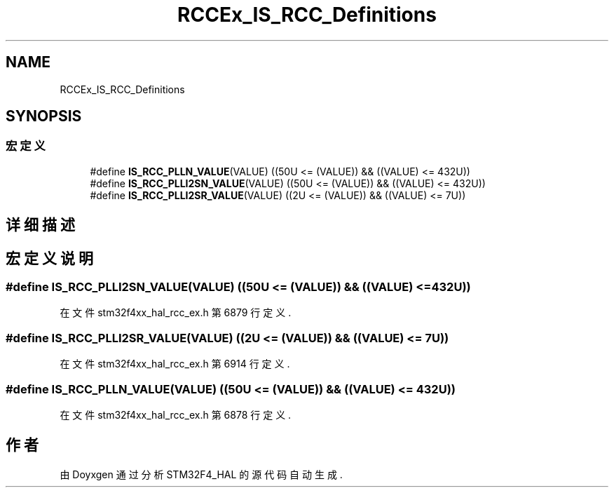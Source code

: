 .TH "RCCEx_IS_RCC_Definitions" 3 "2020年 八月 7日 星期五" "Version 1.24.0" "STM32F4_HAL" \" -*- nroff -*-
.ad l
.nh
.SH NAME
RCCEx_IS_RCC_Definitions
.SH SYNOPSIS
.br
.PP
.SS "宏定义"

.in +1c
.ti -1c
.RI "#define \fBIS_RCC_PLLN_VALUE\fP(VALUE)   ((50U <= (VALUE)) && ((VALUE) <= 432U))"
.br
.ti -1c
.RI "#define \fBIS_RCC_PLLI2SN_VALUE\fP(VALUE)   ((50U <= (VALUE)) && ((VALUE) <= 432U))"
.br
.ti -1c
.RI "#define \fBIS_RCC_PLLI2SR_VALUE\fP(VALUE)   ((2U <= (VALUE)) && ((VALUE) <= 7U))"
.br
.in -1c
.SH "详细描述"
.PP 

.SH "宏定义说明"
.PP 
.SS "#define IS_RCC_PLLI2SN_VALUE(VALUE)   ((50U <= (VALUE)) && ((VALUE) <= 432U))"

.PP
在文件 stm32f4xx_hal_rcc_ex\&.h 第 6879 行定义\&.
.SS "#define IS_RCC_PLLI2SR_VALUE(VALUE)   ((2U <= (VALUE)) && ((VALUE) <= 7U))"

.PP
在文件 stm32f4xx_hal_rcc_ex\&.h 第 6914 行定义\&.
.SS "#define IS_RCC_PLLN_VALUE(VALUE)   ((50U <= (VALUE)) && ((VALUE) <= 432U))"

.PP
在文件 stm32f4xx_hal_rcc_ex\&.h 第 6878 行定义\&.
.SH "作者"
.PP 
由 Doyxgen 通过分析 STM32F4_HAL 的 源代码自动生成\&.
